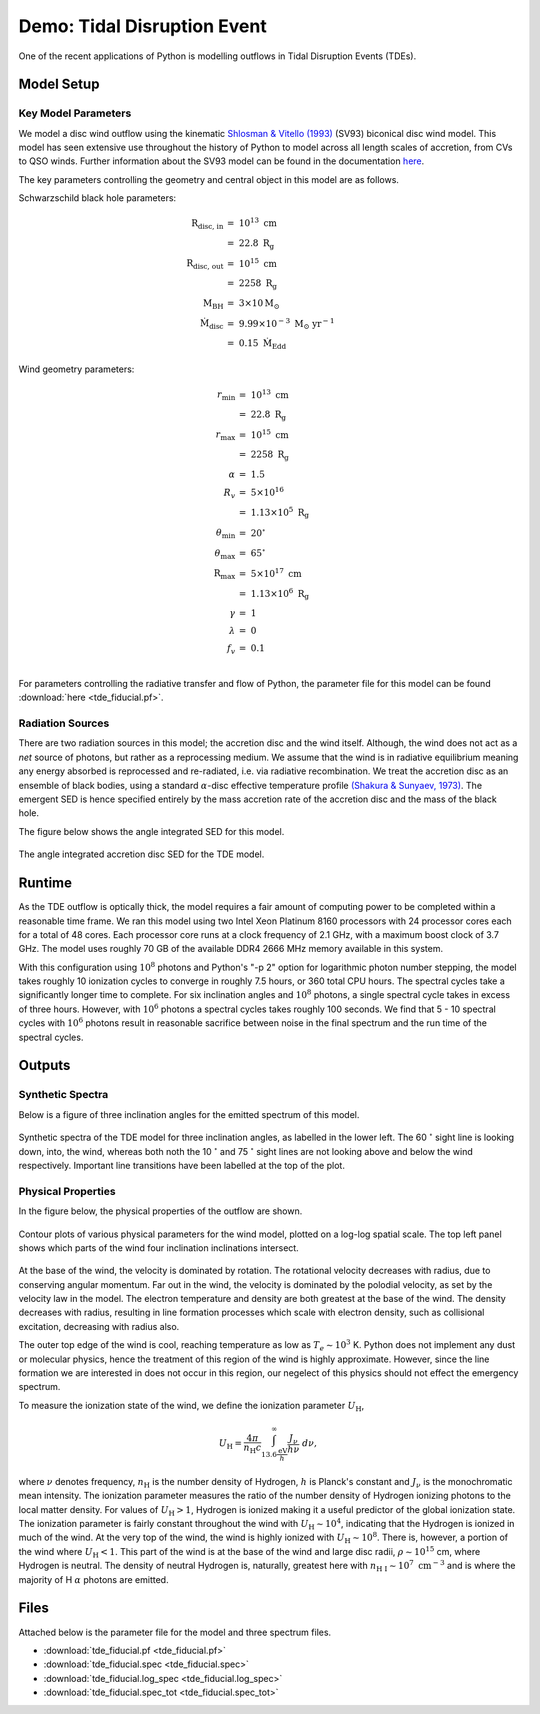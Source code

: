 .. examples :

Demo: Tidal Disruption Event
############################

One of the recent applications of Python is modelling outflows in Tidal
Disruption Events (TDEs).

Model Setup
===========

Key Model Parameters
--------------------

We model a disc wind outflow using the kinematic
`Shlosman & Vitello (1993) <https://ui.adsabs.harvard.edu/abs/1993ApJ...409..372S/abstract>`_
(SV93) biconical disc wind model. This model has seen extensive use throughout the
history of Python to model across all length scales of accretion, from CVs to
QSO winds. Further information about the SV93 model can be found in the
documentation `here <../../sv.rst>`_.

The key parameters controlling the geometry and central object in this model
are as follows.

Schwarzschild black hole parameters:

.. math::

    \text{R}_{\text{disc, in}}   &=~10^{13} ~ \text{cm} \\
                                 &=~22.8 ~ \text{R}_{\text{g}} \\
    \text{R}_{\text{disc, out}}  &=~10^{15} ~ \text{cm} \\
                                 &=~2258 ~ \text{R}_{\text{g}} \\
    \text{M}_{\text{BH}}         &=~3 \times 10 \text{M}_{\odot} \\
    \dot{\text{M}}_{\text{disc}} &=~9.99 \times 10^{-3}~\text{M}_{\odot}~\text{yr}^{-1} \\
                                 &=~0.15~\dot{\text{M}}_{\text{Edd}}

Wind geometry parameters:

.. math::

    r_{\text{min}}        &=~10^{13} ~ \text{cm} \\
                          &=~22.8 ~ \text{R}_{\text{g}} \\
    r_{\text{max}}        &=~10^{15}~ \text{cm} \\
                          &=~2258 ~ \text{R}_{\text{g}} \\
    \alpha                &=~1.5 \\
    R_{v}                 &=~5 \times 10^{16} ~ \\
                          &=~1.13 \times 10^{5}~\text{R}_{\text{g}} \\
    \theta_{\text{min}}   &=~20^{\circ} \\
    \theta_{\text{max}}   &=~65^{\circ} \\
    \text{R}_{\text{max}} &=~5 \times 10^{17}~\text{cm} \\
                          &=~1.13 \times 10^{6}~\text{R}_{\text{g}} \\
    \gamma                &=~1 \\
    \lambda               &=~0 \\
    f_{v}                 &=~0.1 \\

For parameters controlling the radiative transfer and flow of Python, the
parameter file for this model can be found :download:`here <tde_fiducial.pf>`.

Radiation Sources
-----------------

There are two radiation sources in this model; the accretion disc and the wind
itself. Although, the wind does not act as a *net* source of photons, but rather
as a reprocessing medium. We assume that the wind is in radiative equilibrium
meaning any energy absorbed is reprocessed and re-radiated, i.e. via radiative
recombination. We treat the accretion disc as an ensemble of black bodies, using
a standard :math:`\alpha`-disc effective temperature profile
`(Shakura & Sunyaev, 1973) <https://ui.adsabs.harvard.edu/abs/1973A%26A....24..337S/abstract>`_.
The emergent SED is hence specified entirely by the mass accretion rate of
the accretion disc and the mass of the black hole.

The figure below shows the angle integrated SED for this model.

.. figure :: images/tde_sed.png
    :align: center

    The angle integrated accretion disc SED for the TDE model.

Runtime
=======

As the TDE outflow is optically thick, the model requires a fair amount of
computing power to be completed within a reasonable time frame. We ran this model
using two Intel Xeon Platinum 8160 processors with 24 processor cores each for a
total of 48 cores. Each processor core runs at a clock frequency of 2.1 GHz, with
a maximum boost clock of 3.7 GHz. The model uses roughly 70 GB of the available
DDR4 2666 MHz memory available in this system.

With this configuration using :math:`10^{8}` photons and Python's "-p 2" option
for logarithmic photon number stepping, the model takes roughly 10 ionization
cycles to converge in roughly 7.5 hours, or 360 total CPU hours. The spectral
cycles take a significantly longer time to complete. For six inclination angles and
:math:`10^{8}` photons, a single spectral cycle takes in excess of three hours.
However, with :math:`10^{6}` photons a spectral cycles takes roughly 100
seconds. We find that 5 - 10 spectral cycles with :math:`10^{6}` photons
result in reasonable sacrifice between noise in the final spectrum and the
run time of the spectral cycles.

Outputs
=======

Synthetic Spectra
-----------------

Below is a figure of three inclination angles for the emitted spectrum of this
model.

.. figure:: images/tde_spectra.png
    :align: center

    Synthetic spectra of the TDE model for three inclination angles, as labelled
    in the lower left. The 60 :math:`^{\circ}` sight line is looking down, into, the
    wind, whereas both noth the 10 :math:`^{\circ}` and 75 :math:`^{\circ}` sight lines
    are not looking above and below the wind respectively. Important line
    transitions have been labelled at the top of the plot.

Physical Properties
-------------------

In the figure below, the physical properties of the outflow are shown.

.. figure:: images/tde_wind.png
    :align: center

    Contour plots of various physical parameters for the wind model, plotted on
    a log-log spatial scale. The top left panel shows which parts of the wind
    four inclination inclinations intersect.

At the base of the wind, the velocity is dominated by rotation. The rotational
velocity decreases with radius, due to conserving angular momentum. Far out in
the wind, the velocity is dominated by the polodial velocity, as set by the
velocity law in the model. The electron temperature and density are both greatest
at the base of the wind. The density decreases with radius, resulting in line
formation processes which scale with electron density, such as collisional
excitation, decreasing with radius also.

The outer top edge of the wind is cool, reaching temperature as low as
:math:`T_{e} \sim 10^{3}` K. Python does not implement any dust or molecular
physics, hence the treatment of this region of the wind is highly approximate.
However, since the line formation we are interested in does not occur in this
region, our negelect of this physics should not effect the emergency spectrum.

To measure the ionization state of the wind, we define the ionization parameter
:math:`U_{\text{H}}`,

.. math::

    U_{\text{H}} = \frac{4\pi}{n_{\text{H}}c} \int_{13.6 \frac{\text{eV}}{h}}^{\infty} \frac{J_{\nu}}{h\nu}~d\nu,

where :math:`\nu` denotes frequency, :math:`n_{\text{H}}` is the number density
of Hydrogen, :math:`h` is Planck's constant and :math:`J_{\nu}` is the monochromatic
mean intensity. The ionization parameter measures the ratio of the number density
of Hydrogen ionizing photons to the local matter density. For values of :math:`U_{\text{H}} > 1`,
Hydrogen is ionized making it a useful predictor of the global ionization state.
The ionization parameter is fairly constant throughout the wind with :math:`U_{\text{H}} \sim 10^{4}`,
indicating that the Hydrogen is ionized in much of the wind. At the very top of
the wind, the wind is highly ionized with :math:`U_{\text{H}} \sim 10^{8}`. There is,
however, a portion of the wind where :math:`U_{\text{H}} < 1`. This part of the wind
is at the base of the wind and large disc radii, :math:`\rho \sim 10^{15}` cm,
where Hydrogen is neutral. The density of neutral Hydrogen is, naturally, greatest
here with :math:`n_{\text{H I}} \sim 10^{7} ~ \text{cm}^{-3}` and is where the
majority of H :math:`\alpha` photons are emitted.

Files
=====

Attached below is the parameter file for the model and three spectrum files.

* :download:`tde_fiducial.pf <tde_fiducial.pf>`
* :download:`tde_fiducial.spec <tde_fiducial.spec>`
* :download:`tde_fiducial.log_spec <tde_fiducial.log_spec>`
* :download:`tde_fiducial.spec_tot <tde_fiducial.spec_tot>`
